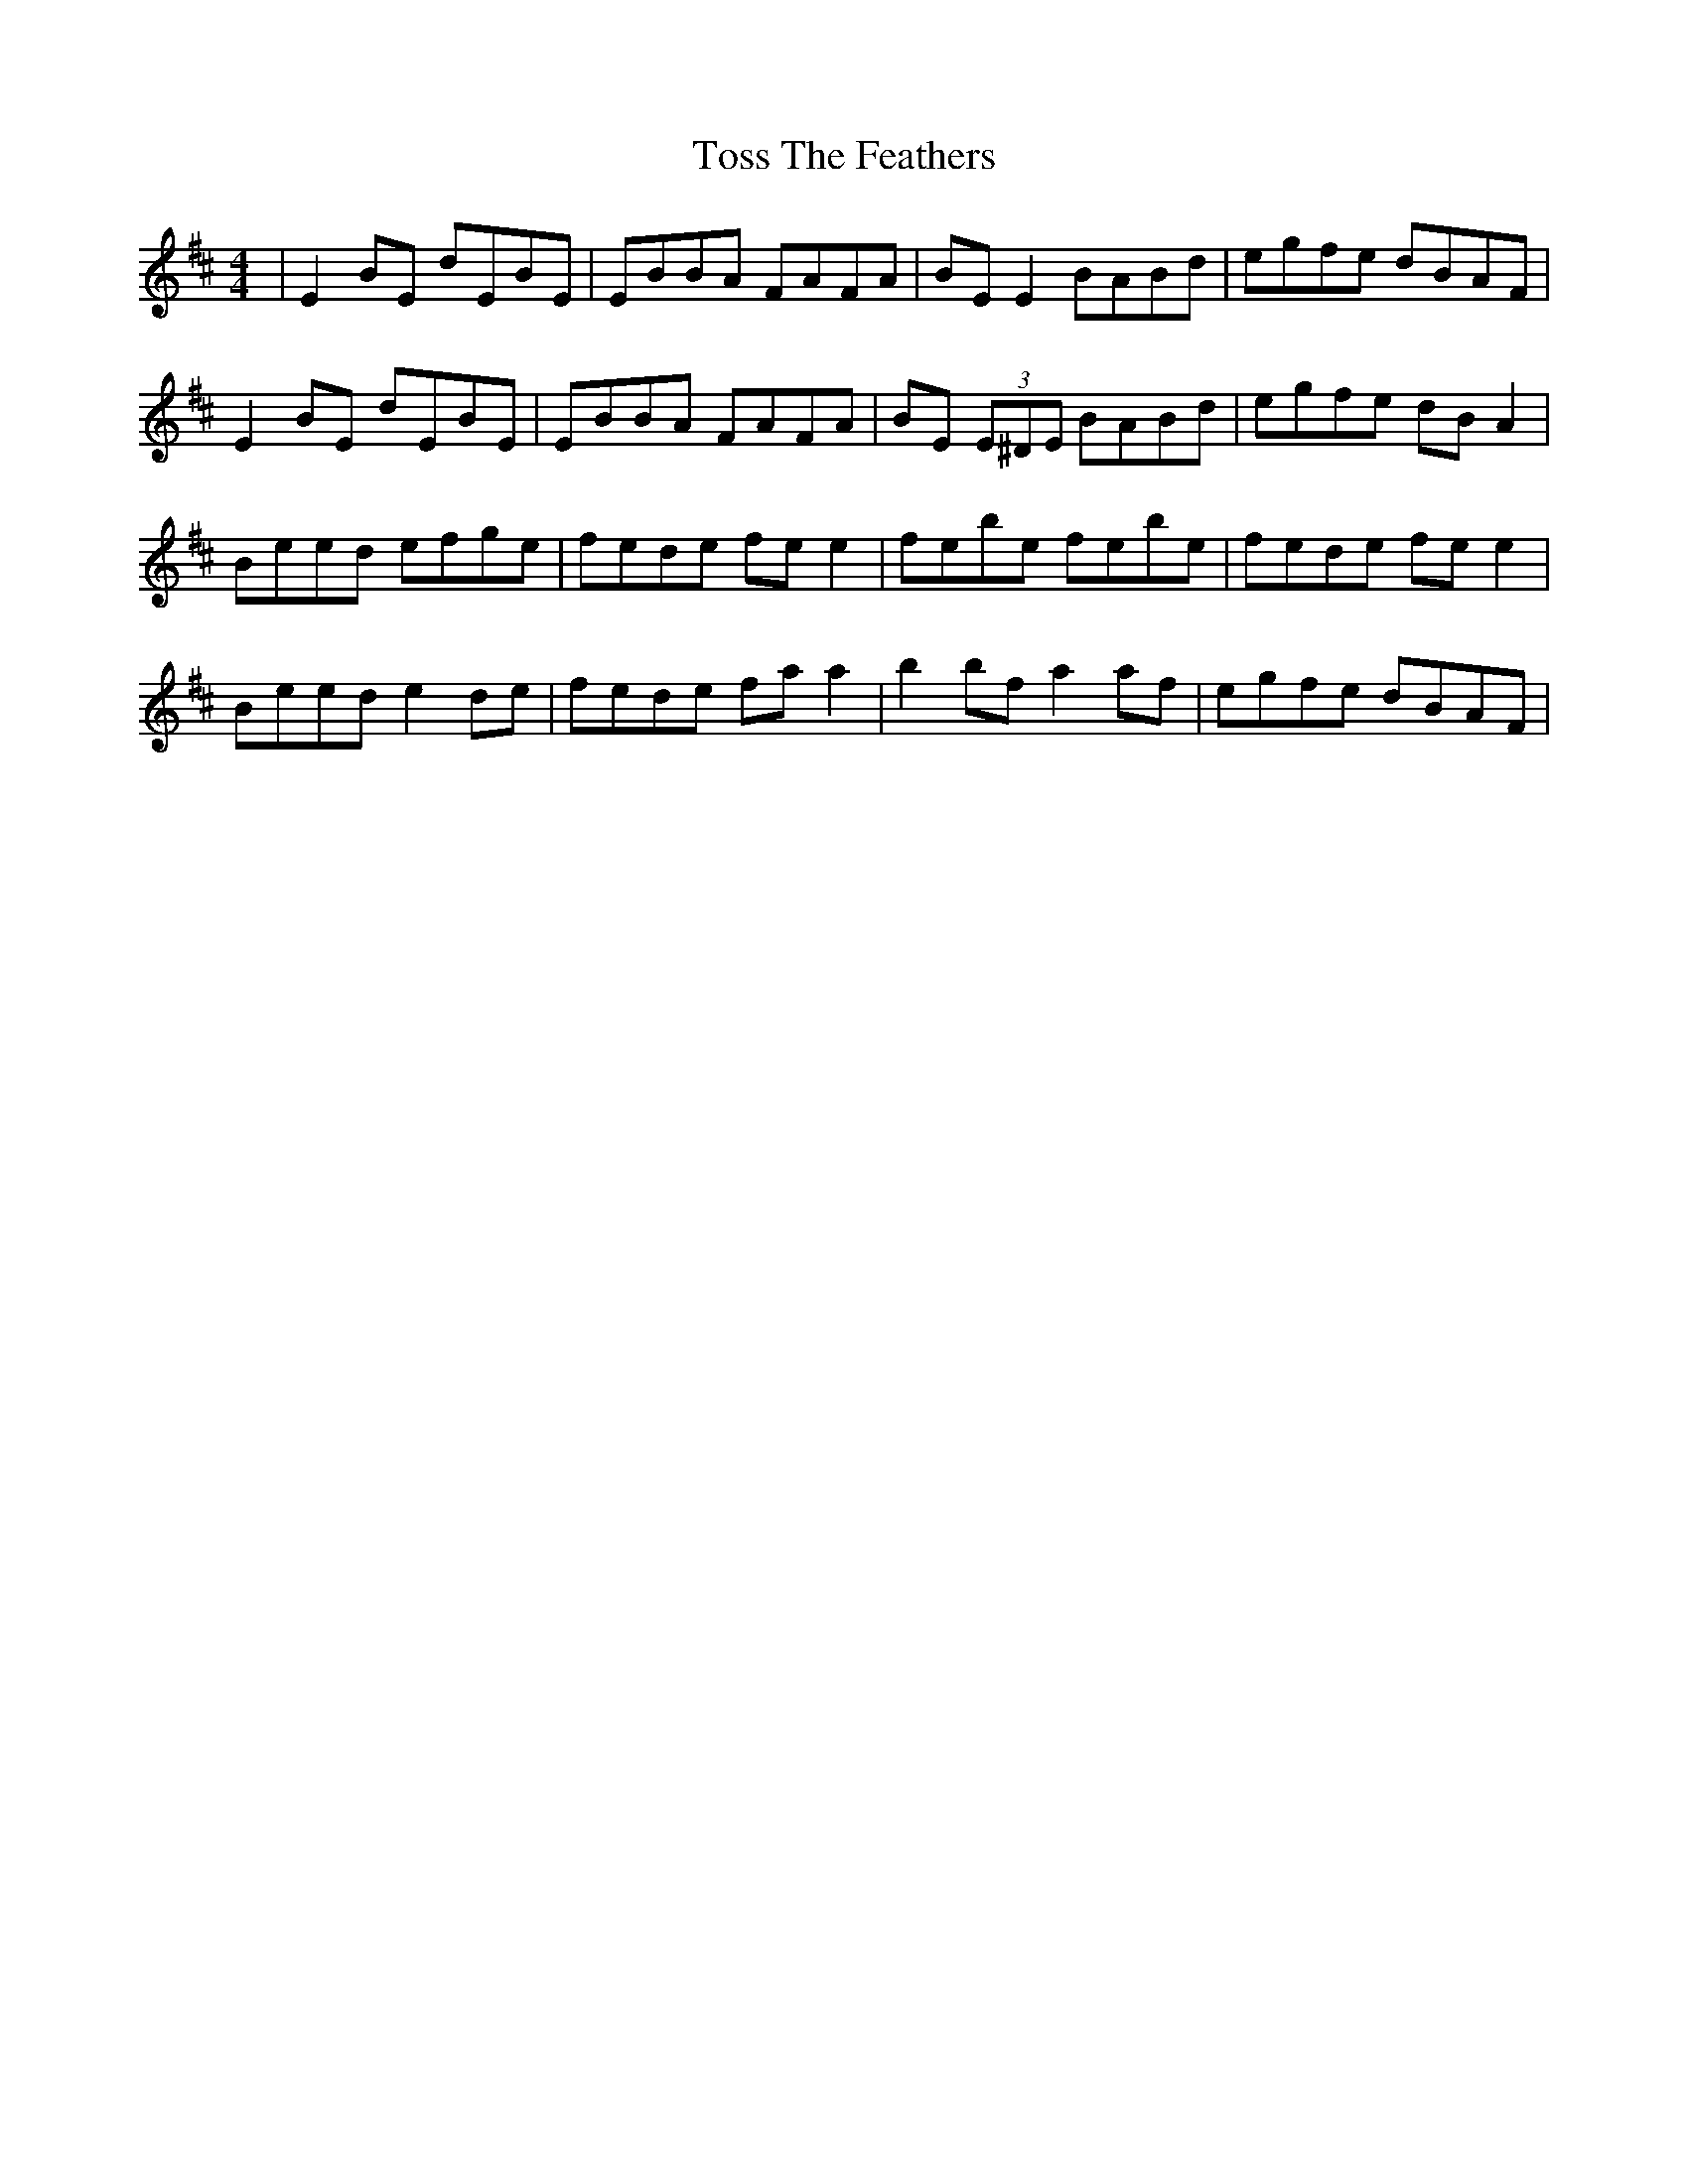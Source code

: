 X: 40728
T: Toss The Feathers
R: reel
M: 4/4
K: Edorian
|E2BE dEBE|EBBA FAFA|BE E2 BABd|egfe dBAF|
E2BE dEBE|EBBA FAFA|BE (3E^DE BABd|egfe dBA2|
Beed efge|fede fe e2|febe febe|fede fee2|
Beed e2 de|fede fa a2|b2bf a2af|egfe dBAF|

